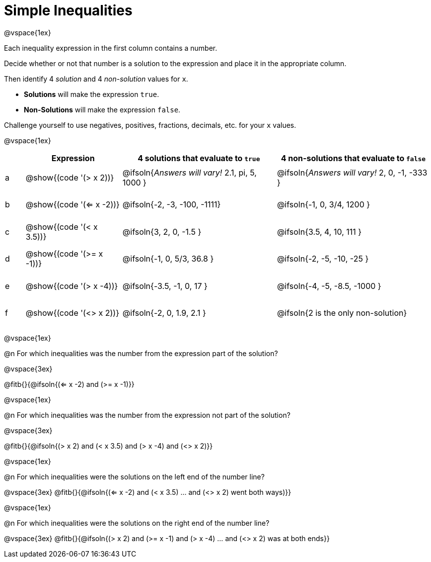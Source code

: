 = Simple Inequalities

++++
<style>
#content .fitb { min-width: 3.5em; }
#content td { height: 6ex; !important }
#content td:first-child{padding: 0 !important;}
th .editbox {background-color: transparent; }
</style>
++++

@vspace{1ex}

Each inequality expression in the first column contains a number.

Decide whether or not that number is a solution to the expression and place it in the appropriate column.

Then identify 4 _solution_ and 4 _non-solution_ values for `x`.

* *Solutions* will make the expression `true`.

* *Non-Solutions* will make the expression `false`.

Challenge yourself to use negatives, positives, fractions, decimals, etc. for your `x` values.

@vspace{1ex}

[cols="^.^1, ^.^5a, ^.^8, ^.^8", options="header", frame="none"]
|===
|
| Expression
| 4 solutions that evaluate to `true`
| 4 non-solutions that evaluate to `false`

| a
| @show{(code '(> x 2))}
| @ifsoln{_Answers will vary!_ 2.1, pi, 5, 1000	}
| @ifsoln{_Answers will vary!_ 2, 0, -1, -333	}

| b
| @show{(code '(<= x -2))}
| @ifsoln{-2, -3, -100, -1111}
| @ifsoln{-1, 0, 3/4, 1200	}

| c
| @show{(code '(< x 3.5))}
| @ifsoln{3, 2, 0, -1.5		}
| @ifsoln{3.5, 4, 10, 111	}

| d
| @show{(code '(>= x -1))}
| @ifsoln{-1, 0, 5/3, 36.8	}
| @ifsoln{-2, -5, -10, -25	}

| e
| @show{(code '(> x -4))}
| @ifsoln{-3.5, -1, 0, 17	}
| @ifsoln{-4, -5, -8.5, -1000	}

| f
| @show{(code '(<> x 2))}
| @ifsoln{-2, 0, 1.9, 2.1	}
| @ifsoln{2 is the only non-solution}

|===

@vspace{1ex}

@n For which inequalities was the number from the expression part of the solution?

@vspace{3ex}

@fitb{}{@ifsoln{(<= x -2) and (>= x -1)}}

@vspace{1ex}

@n For which inequalities was the number from the expression not part of the solution?

@vspace{3ex}

@fitb{}{@ifsoln{(> x 2) and (< x 3.5) and (> x -4) and (<> x 2)}}

@vspace{1ex}

@n For which inequalities were the solutions on the left end of the number line?

@vspace{3ex}
@fitb{}{@ifsoln{(<= x -2) and (< x 3.5) ... and (<> x 2) went both ways)}}

@vspace{1ex}

@n For which inequalities were the solutions on the right end of the number line?

@vspace{3ex}
@fitb{}{@ifsoln{(> x 2) and (>= x -1) and (> x -4) ... and (<> x 2) was at both ends}}
